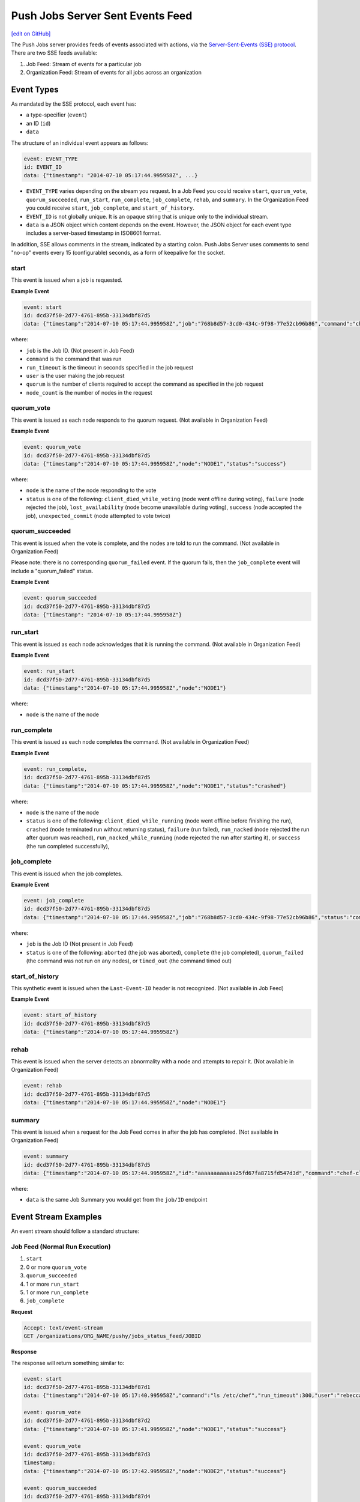 =====================================================
Push Jobs Server Sent Events Feed
=====================================================
`[edit on GitHub] <https://github.com/chef/chef-web-docs/blob/master/chef_master/source/server_sent_events.rst>`__

The Push Jobs server provides feeds of events associated with actions, via the `Server-Sent-Events (SSE) protocol <http://www.w3.org/TR/eventsource/>`_. There are two SSE feeds available:

1. Job Feed: Stream of events for a particular job
2. Organization Feed: Stream of events for all jobs across an organization

Event Types
=====================================================
As mandated by the SSE protocol, each event has:

* a type-specifier (``event``)
* an ID (``id``)
* ``data``

The structure of an individual event appears as follows:

.. code-block:: xml

   event: EVENT_TYPE
   id: EVENT_ID
   data: {"timestamp": "2014-07-10 05:17:44.995958Z", ...}

* ``EVENT_TYPE`` varies depending on the stream you request. In a Job Feed you could receive ``start``, ``quorum_vote``, ``quorum_succeeded``, ``run_start``, ``run_complete``, ``job_complete``, ``rehab``, and ``summary``. In the Organization Feed you could receive ``start``, ``job_complete``, and ``start_of_history``.
* ``EVENT_ID`` is not globally unique. It is an opaque string that is unique only to the individual stream.
* ``data`` is a JSON object which content depends on the event. However, the JSON object for each event type includes a server-based timestamp in ISO8601 format.

In addition, SSE allows comments in the stream, indicated by a starting colon. Push Jobs Server uses comments to send "no-op" events every 15 (configurable) seconds,
as a form of keepalive for the socket.

start
-----------------------------------------------------
This event is issued when a job is requested.

**Example Event**

.. code-block:: xml

  event: start
  id: dcd37f50-2d77-4761-895b-33134dbf87d5
  data: {"timestamp":"2014-07-10 05:17:44.995958Z","job":"768b8d57-3cd0-434c-9f98-77e52cb96b86","command":"chef-client","run_timeout":300,"user":"rebecca","quorum":3,"node_count":3}

where:

* ``job`` is the Job ID. (Not present in Job Feed)
* ``command`` is the command that was run
* ``run_timeout`` is the timeout in seconds specified in the job request
* ``user`` is the user making the job request
* ``quorum`` is the number of clients required to accept the command as specified in the job request
* ``node_count`` is the number of nodes in the request

quorum_vote
-----------------------------------------------------
This event is issued as each node responds to the quorum request. (Not available in Organization Feed)

**Example Event**

.. code-block:: xml

   event: quorum_vote
   id: dcd37f50-2d77-4761-895b-33134dbf87d5
   data: {"timestamp":"2014-07-10 05:17:44.995958Z","node":"NODE1","status":"success"}

where:

* ``node`` is the name of the node responding to the vote
* ``status`` is one of the following: ``client_died_while_voting`` (node went offline during voting), ``failure`` (node rejected the job), ``lost_availability`` (node become unavailable during voting), ``success`` (node accepted the job), ``unexpected_commit`` (node attempted to vote twice)

quorum_succeeded
-----------------------------------------------------
This event is issued when the vote is complete, and the nodes are told to run the command. (Not available in Organization Feed)

Please note: there is no corresponding ``quorum_failed`` event. If the quorum fails, then the ``job_complete`` event will include a "quorum_failed" status.

**Example Event**

.. code-block:: xml

   event: quorum_succeeded
   id: dcd37f50-2d77-4761-895b-33134dbf87d5
   data: {"timestamp": "2014-07-10 05:17:44.995958Z"}

run_start
-----------------------------------------------------
This event is issued as each node acknowledges that it is running the command. (Not available in Organization Feed)

**Example Event**

.. code-block:: xml

   event: run_start
   id: dcd37f50-2d77-4761-895b-33134dbf87d5
   data: {"timestamp":"2014-07-10 05:17:44.995958Z","node":"NODE1"}

where:

* ``node`` is the name of the node

run_complete
-----------------------------------------------------
This event is issued as each node completes the command. (Not available in Organization Feed)

**Example Event**

.. code-block:: xml

  event: run_complete,
  id: dcd37f50-2d77-4761-895b-33134dbf87d5
  data: {"timestamp":"2014-07-10 05:17:44.995958Z","node":"NODE1","status":"crashed"}

where:

* ``node`` is the name of the node
* ``status`` is one of the following: ``client_died_while_running`` (node went offline before finishing the run), ``crashed`` (node terminated run without returning status), ``failure`` (run failed), ``run_nacked`` (node rejected the run after quorum was reached), ``run_nacked_while_running`` (node rejected the run after starting it), or ``success`` (the run completed successfully),

job_complete
-----------------------------------------------------
This event is issued when the job completes.

**Example Event**

.. code-block:: xml

  event: job_complete
  id: dcd37f50-2d77-4761-895b-33134dbf87d5
  data: {"timestamp":"2014-07-10 05:17:44.995958Z","job":"768b8d57-3cd0-434c-9f98-77e52cb96b86","status":"complete"}

where:

* ``job`` is the Job ID (Not present in Job Feed)
* ``status`` is one of the following: ``aborted`` (the job was aborted), ``complete`` (the job completed), ``quorum_failed`` (the command was not run on any nodes), or ``timed_out`` (the command timed out)

start_of_history
-----------------------------------------------------
This synthetic event is issued when the ``Last-Event-ID`` header is not recognized. (Not available in Job Feed)

**Example Event**

.. code-block:: xml

   event: start_of_history
   id: dcd37f50-2d77-4761-895b-33134dbf87d5
   data: {"timestamp":"2014-07-10 05:17:44.995958Z"}

rehab
-----------------------------------------------------
This event is issued when the server detects an abnormality with a node and attempts to repair it. (Not available in Organization Feed)

.. code-block:: xml

   event: rehab
   id: dcd37f50-2d77-4761-895b-33134dbf87d5
   data: {"timestamp":"2014-07-10 05:17:44.995958Z","node":"NODE1"}

summary
-----------------------------------------------------
This event is issued when a request for the Job Feed comes in after the job has completed. (Not available in Organization Feed)

.. code-block:: xml

   event: summary
   id: dcd37f50-2d77-4761-895b-33134dbf87d5
   data: {"timestamp":"2014-07-10 05:17:44.995958Z","id":"aaaaaaaaaaaa25fd67fa8715fd547d3d","command":"chef-client", ... }

where:

* ``data`` is the same Job Summary you would get from the ``job/ID`` endpoint

Event Stream Examples
=====================================================
An event stream should follow a standard structure:

Job Feed (Normal Run Execution)
-----------------------------------------------------

#. ``start``
#. 0 or more ``quorum_vote``
#. ``quorum_succeeded``
#. 1 or more ``run_start``
#. 1 or more ``run_complete``
#. ``job_complete``

**Request**

.. code-block:: xml

   Accept: text/event-stream
   GET /organizations/ORG_NAME/pushy/jobs_status_feed/JOBID

**Response**

The response will return something similar to:

.. code-block:: xml

   event: start
   id: dcd37f50-2d77-4761-895b-33134dbf87d1
   data: {"timestamp":"2014-07-10 05:17:40.995958Z","command":"ls /etc/chef","run_timeout":300,"user":"rebecca","quorum":2,"node_count":2}

   event: quorum_vote
   id: dcd37f50-2d77-4761-895b-33134dbf87d2
   data: {"timestamp":"2014-07-10 05:17:41.995958Z","node":"NODE1","status":"success"}

   event: quorum_vote
   id: dcd37f50-2d77-4761-895b-33134dbf87d3
   timestamp:
   data: {"timestamp":"2014-07-10 05:17:42.995958Z","node":"NODE2","status":"success"}

   event: quorum_succeeded
   id: dcd37f50-2d77-4761-895b-33134dbf87d4
   data: {"timestamp":"2014-07-10 05:17:43.995958Z"}

   event: run_start
   id: dcd37f50-2d77-4761-895b-33134dbf87d5
   data: {"timestamp":"2014-07-10 05:17:44.995958Z","node":"NODE1"}

   event: run_start
   id: dcd37f50-2d77-4761-895b-33134dbf87d6
   data: {"timestamp":"2014-07-10 05:17:45.995958Z","node":"NODE2"}

   event: run_complete
   id: dcd37f50-2d77-4761-895b-33134dbf87d7
   data: {"timestamp":"2014-07-10 05:17:46.995958Z","node":"NODE1","status":"success"}

   event: run_complete
   id: dcd37f50-2d77-4761-895b-33134dbf87d58
   timestamp: "
   data: {"timestamp":"2014-07-10 05:17:47.995958Z","node":"NODE2","status":"success"}

   event: job_complete
   id: dcd37f50-2d77-4761-895b-33134dbf87d9
   data": {"timestamp":"2014-07-10 05:17:48.995958Z","status":"complete"}

Job Feed (Failed Quorum)
-----------------------------------------------------

1. ``start``
2. 1+ ``quorum_failed``
3. ``job_complete``

**Request**

.. code-block:: xml

   Accept: text/event-stream
   GET /organizations/ORG_NAME/pushy/jobs_status_feed/JOBID

**Response**

The response will return something similar to:

.. code-block:: xml

   event: start
   id: dcd37f50-2d77-4761-895b-33134dbf87d1
   data": {"timestamp":"2014-07-10 05:17:40.995958Z","command":"ls /etc/chef","run_timeout":300,"user":"rebecca","quorum":2,"node_count":2}

   event: quorum_vote
   id: dcd37f50-2d77-4761-895b-33134dbf87d2
   data": {"timestamp":"2014-07-10 05:17:41.995958Z","node":"NODE","status":"failure"}

   event: quorum_vote
   id: dcd37f50-2d77-4761-895b-33134dbf87d3
   data": {"timestamp":"2014-07-10 05:17:42.995958Z","node":"NODE2","status":"success"}

   event: job_complete
   id: dcd37f50-2d77-4761-895b-33134dbf87d9
   data": {"timestamp":"2014-07-10 05:17:48.995958","status":"quorum_failed"}

Organization Feed
-----------------------------------------------------

1. ``start`` (job=B)
2. ``job_complete`` (job=A)
3. ``start`` (job=C)
4. ``job_complete`` (job=C)
5. ``job_complete`` (job=B)

**Request**

.. code-block:: xml

   Accept: text/event-stream
   GET /organizations/ORG_NAME/pushy/jobs_status_feed/JOBID

**Response**

The response will return something similar to:

.. code-block:: xml

   event: start
   id: dcd37f50-2d77-4761-895b-33134dbf87d1
   data: {"timestamp":"2014-07-10 05:10:40.995958Z","job":"B","command":"chef-client","run_timeout":300,"user":"rebecca","quorum":2,"node_count":2}

   event: job_complete
   id: dcd37f50-2d77-4761-895b-33134dbf87d2
   data: {"timestamp":"2014-07-10 05:15:48.995958Z","job":"A","status":"success"}

   event: start
   id: dcd37f50-2d77-4761-895b-33134dbf87d3
   data: {"timestamp":"2014-07-10 05:17:40.995958Z","job":"C","command":"cat /etc/passwd","run_timeout":300,"user":"charles","quorum":2,"node_count":2}

   event: job_complete
   id: dcd37f50-2d77-4761-895b-33134dbf87d4
   data: {"timestamp":"2014-07-10 05:17:41.995958Z","job":"C","status":"success"}

   event: job_complete
   id: dcd37f50-2d77-4761-895b-33134dbf87d5
   data: {"timestamp":"2014-07-10 05:20:48.995958Z","job":"B","status":"success"}
